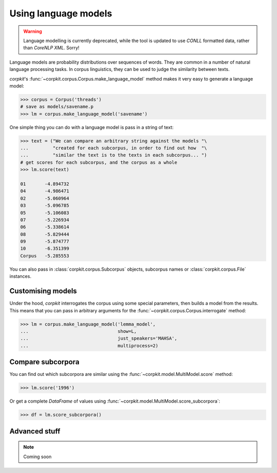 Using language models 
======================

.. warning::

   Language modelling is currently deprecated, while the tool is updated to use `CONLL` formatted data, rather than `CoreNLP XML`. Sorry!


Language models are probability distributions over sequences of words. They are common in a number of natural language processing tasks. In corpus linguistics, they can be used to judge the similarity between texts.

*corpkit*'s :func:`~corpkit.corpus.Corpus.make_language_model` method makes it very easy to generate a language model:

.. code-block:: python

   >>> corpus = Corpus('threads')
   # save as models/savename.p
   >>> lm = corpus.make_language_model('savename')

One simple thing you can do with a language model is pass in a string of text:

.. code-block:: python

   >>> text = ("We can compare an arbitrary string against the models "\
   ...         "created for each subcorpus, in order to find out how  "\
   ...         "similar the text is to the texts in each subcorpus... ")
   # get scores for each subcorpus, and the corpus as a whole
   >>> lm.score(text)

   01       -4.894732
   04       -4.986471
   02       -5.060964
   03       -5.096785
   05       -5.106083
   07       -5.226934
   06       -5.338614
   08       -5.829444
   09       -5.874777
   10       -6.351399
   Corpus   -5.285553

You can also pass in :class:`corpkit.corpus.Subcorpus` objects, subcorpus names or :class:`corpkit.corpus.File` instances.

Customising models
--------------------

Under the hood, *corpkit* interrogates the corpus using some special parameters, then builds a model from the results. This means that you can pass in arbitrary arguments for the :func:`~corpkit.corpus.Corpus.interrogate` method:

.. code-block:: python

   >>> lm = corpus.make_language_model('lemma_model',
   ...                                 show=L,
   ...                                 just_speakers='MAHSA',
   ...                                 multiprocess=2)


Compare subcorpora
-------------------

You can find out which subcorpora are similar using the :func:`~corpkit.model.MultiModel.score` method:

.. code-block:: python

   >>> lm.score('1996')

Or get a complete *DataFrame* of values using :func:`~corpkit.model.MultiModel.score_subcorpora`:

.. code-block:: python

   >>> df = lm.score_subcorpora()


Advanced stuff
----------------

.. note::

   Coming soon
